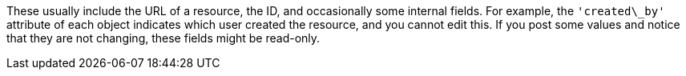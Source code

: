 :_mod-docs-content-type: CONCEPT

[id="controller-api-readonly"]

[role="_abstract"]
These usually include the URL of a resource, the ID, and occasionally some internal fields. 
For example, the `'created\_by'` attribute of each object indicates which user created the resource, and you cannot edit this.
If you post some values and notice that they are not changing, these fields might be read-only.
